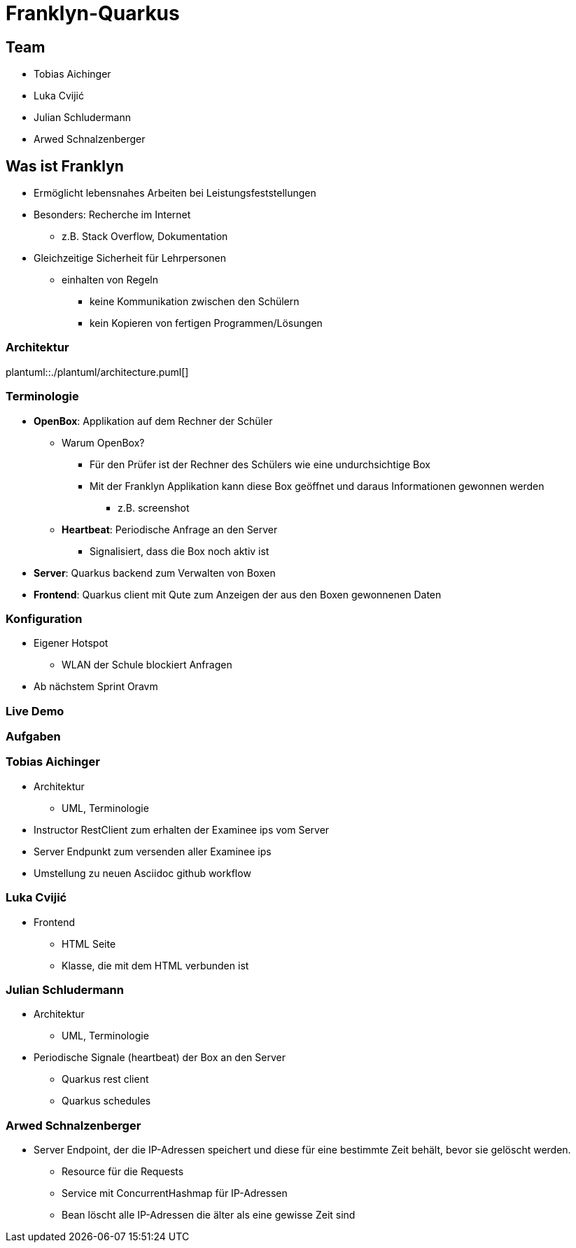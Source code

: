 = Franklyn-Quarkus
:revealjs_theme: white
:customcss: css/presentation.css
ifndef::imagesdir[:imagesdir: ../images]

[.font-xx-large]
== Team
* Tobias Aichinger
* Luka Cvijić
* Julian Schludermann
* Arwed Schnalzenberger

[.font-xx-large]
== Was ist Franklyn
* Ermöglicht lebensnahes Arbeiten bei Leistungsfeststellungen
* Besonders: Recherche im Internet
** z.B. Stack Overflow, Dokumentation
* Gleichzeitige Sicherheit für Lehrpersonen
** einhalten von Regeln
*** keine Kommunikation zwischen den Schülern
*** kein Kopieren von fertigen Programmen/Lösungen

=== Architektur
plantuml::./plantuml/architecture.puml[]

[.font-xx-large]
=== [.margin-b-10]#Terminologie#
* *OpenBox*: Applikation auf dem Rechner der Schüler
** Warum OpenBox?
*** Für den Prüfer ist der Rechner des Schülers wie eine undurchsichtige Box
*** Mit der Franklyn Applikation kann diese Box geöffnet und daraus Informationen gewonnen werden
**** z.B. screenshot
** *Heartbeat*: Periodische Anfrage an den Server
*** Signalisiert, dass die Box noch aktiv ist
* *Server*: Quarkus backend zum Verwalten von Boxen
* *Frontend*: Quarkus client mit Qute zum Anzeigen der aus den Boxen gewonnenen Daten

=== Konfiguration
* Eigener Hotspot
** WLAN der Schule blockiert Anfragen
* Ab nächstem Sprint Oravm

=== Live Demo

=== Aufgaben

=== Tobias Aichinger
* Architektur
** UML, Terminologie
* Instructor RestClient zum erhalten der Examinee ips vom Server
* Server Endpunkt zum versenden aller Examinee ips
* Umstellung zu neuen Asciidoc github workflow

=== Luka Cvijić
* Frontend
** HTML Seite
** Klasse, die mit dem HTML verbunden ist

=== Julian Schludermann
* Architektur
** UML, Terminologie
* Periodische Signale (heartbeat) der Box an den Server
** Quarkus rest client
** Quarkus schedules

=== Arwed Schnalzenberger
* Server Endpoint, der die IP-Adressen speichert und diese für eine bestimmte Zeit behält, bevor sie gelöscht werden.
** Resource für die Requests
** Service mit ConcurrentHashmap für IP-Adressen
** Bean löscht alle IP-Adressen die älter als eine gewisse Zeit sind
